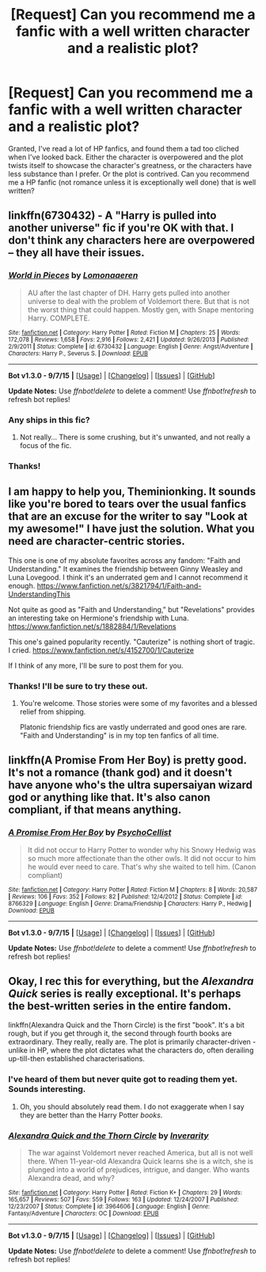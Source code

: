 #+TITLE: [Request] Can you recommend me a fanfic with a well written character and a realistic plot?

* [Request] Can you recommend me a fanfic with a well written character and a realistic plot?
:PROPERTIES:
:Score: 7
:DateUnix: 1446858175.0
:DateShort: 2015-Nov-07
:FlairText: Request
:END:
Granted, I've read a lot of HP fanfics, and found them a tad too cliched when I've looked back. Either the character is overpowered and the plot twists itself to showcase the character's greatness, or the characters have less substance than I prefer. Or the plot is contrived. Can you recommend me a HP fanfic (not romance unless it is exceptionally well done) that is well written?


** linkffn(6730432) - A "Harry is pulled into another universe" fic if you're OK with that. I don't think any characters here are overpowered -- they all have their issues.
:PROPERTIES:
:Author: Imborednow
:Score: 4
:DateUnix: 1446877309.0
:DateShort: 2015-Nov-07
:END:

*** [[http://www.fanfiction.net/s/6730432/1/][*/World in Pieces/*]] by [[https://www.fanfiction.net/u/1265079/Lomonaaeren][/Lomonaaeren/]]

#+begin_quote
  AU after the last chapter of DH. Harry gets pulled into another universe to deal with the problem of Voldemort there. But that is not the worst thing that could happen. Mostly gen, with Snape mentoring Harry. COMPLETE.
#+end_quote

^{/Site/: [[http://www.fanfiction.net/][fanfiction.net]] *|* /Category/: Harry Potter *|* /Rated/: Fiction M *|* /Chapters/: 25 *|* /Words/: 172,078 *|* /Reviews/: 1,658 *|* /Favs/: 2,916 *|* /Follows/: 2,421 *|* /Updated/: 9/26/2013 *|* /Published/: 2/9/2011 *|* /Status/: Complete *|* /id/: 6730432 *|* /Language/: English *|* /Genre/: Angst/Adventure *|* /Characters/: Harry P., Severus S. *|* /Download/: [[http://www.p0ody-files.com/ff_to_ebook/mobile/makeEpub.php?id=6730432][EPUB]]}

--------------

*Bot v1.3.0 - 9/7/15* *|* [[[https://github.com/tusing/reddit-ffn-bot/wiki/Usage][Usage]]] | [[[https://github.com/tusing/reddit-ffn-bot/wiki/Changelog][Changelog]]] | [[[https://github.com/tusing/reddit-ffn-bot/issues/][Issues]]] | [[[https://github.com/tusing/reddit-ffn-bot/][GitHub]]]

*Update Notes:* Use /ffnbot!delete/ to delete a comment! Use /ffnbot!refresh/ to refresh bot replies!
:PROPERTIES:
:Author: FanfictionBot
:Score: 1
:DateUnix: 1446877317.0
:DateShort: 2015-Nov-07
:END:


*** Any ships in this fic?
:PROPERTIES:
:Author: raddaya
:Score: 1
:DateUnix: 1446884300.0
:DateShort: 2015-Nov-07
:END:

**** Not really... There is some crushing, but it's unwanted, and not really a focus of the fic.
:PROPERTIES:
:Author: Imborednow
:Score: 1
:DateUnix: 1446962986.0
:DateShort: 2015-Nov-08
:END:


*** Thanks!
:PROPERTIES:
:Score: 1
:DateUnix: 1446916037.0
:DateShort: 2015-Nov-07
:END:


** I am happy to help you, Theminionking. It sounds like you're bored to tears over the usual fanfics that are an excuse for the writer to say "Look at my awesome!" I have just the solution. What you need are character-centric stories.

This one is one of my absolute favorites across any fandom: "Faith and Understanding." It examines the friendship between Ginny Weasley and Luna Lovegood. I think it's an underrated gem and I cannot recommend it enough. [[https://www.fanfiction.net/s/3821794/1/Faith-and-UnderstandingThis]]

Not quite as good as "Faith and Understanding," but "Revelations" provides an interesting take on Hermione's friendship with Luna. [[https://www.fanfiction.net/s/1882884/1/Revelations]]

This one's gained popularity recently. "Cauterize" is nothing short of tragic. I cried. [[https://www.fanfiction.net/s/4152700/1/Cauterize]]

If I think of any more, I'll be sure to post them for you.
:PROPERTIES:
:Author: CryptidGrimnoir
:Score: 2
:DateUnix: 1446870566.0
:DateShort: 2015-Nov-07
:END:

*** Thanks! I'll be sure to try these out.
:PROPERTIES:
:Score: 1
:DateUnix: 1446915967.0
:DateShort: 2015-Nov-07
:END:

**** You're welcome. Those stories were some of my favorites and a blessed relief from shipping.

Platonic friendship fics are vastly underrated and good ones are rare. "Faith and Understanding" is in my top ten fanfics of all time.
:PROPERTIES:
:Author: CryptidGrimnoir
:Score: 3
:DateUnix: 1446916452.0
:DateShort: 2015-Nov-07
:END:


** linkffn(A Promise From Her Boy) is pretty good. It's not a romance (thank god) and it doesn't have anyone who's the ultra supersaiyan wizard god or anything like that. It's also canon compliant, if that means anything.
:PROPERTIES:
:Score: 2
:DateUnix: 1446917028.0
:DateShort: 2015-Nov-07
:END:

*** [[http://www.fanfiction.net/s/8766329/1/][*/A Promise From Her Boy/*]] by [[https://www.fanfiction.net/u/4399868/PsychoCellist][/PsychoCellist/]]

#+begin_quote
  It did not occur to Harry Potter to wonder why his Snowy Hedwig was so much more affectionate than the other owls. It did not occur to him he would ever need to care. That's why she waited to tell him. (Canon compliant)
#+end_quote

^{/Site/: [[http://www.fanfiction.net/][fanfiction.net]] *|* /Category/: Harry Potter *|* /Rated/: Fiction M *|* /Chapters/: 8 *|* /Words/: 20,587 *|* /Reviews/: 106 *|* /Favs/: 352 *|* /Follows/: 82 *|* /Published/: 12/4/2012 *|* /Status/: Complete *|* /id/: 8766329 *|* /Language/: English *|* /Genre/: Drama/Friendship *|* /Characters/: Harry P., Hedwig *|* /Download/: [[http://www.p0ody-files.com/ff_to_ebook/mobile/makeEpub.php?id=8766329][EPUB]]}

--------------

*Bot v1.3.0 - 9/7/15* *|* [[[https://github.com/tusing/reddit-ffn-bot/wiki/Usage][Usage]]] | [[[https://github.com/tusing/reddit-ffn-bot/wiki/Changelog][Changelog]]] | [[[https://github.com/tusing/reddit-ffn-bot/issues/][Issues]]] | [[[https://github.com/tusing/reddit-ffn-bot/][GitHub]]]

*Update Notes:* Use /ffnbot!delete/ to delete a comment! Use /ffnbot!refresh/ to refresh bot replies!
:PROPERTIES:
:Author: FanfictionBot
:Score: 1
:DateUnix: 1446917110.0
:DateShort: 2015-Nov-07
:END:


** Okay, I rec this for everything, but the /Alexandra Quick/ series is really exceptional. It's perhaps the best-written series in the entire fandom.

linkffn(Alexandra Quick and the Thorn Circle) is the first "book". It's a bit rough, but if you get through it, the second through fourth books are extraordinary. They really, really are. The plot is primarily character-driven - unlike in HP, where the plot dictates what the characters do, often derailing up-till-then established characterisations.
:PROPERTIES:
:Author: Karinta
:Score: 1
:DateUnix: 1446872929.0
:DateShort: 2015-Nov-07
:END:

*** I've heard of them but never quite got to reading them yet. Sounds interesting.
:PROPERTIES:
:Score: 2
:DateUnix: 1446915992.0
:DateShort: 2015-Nov-07
:END:

**** Oh, you should absolutely read them. I do not exaggerate when I say they are better than the Harry Potter /books/.
:PROPERTIES:
:Author: Karinta
:Score: 1
:DateUnix: 1446923174.0
:DateShort: 2015-Nov-07
:END:


*** [[http://www.fanfiction.net/s/3964606/1/][*/Alexandra Quick and the Thorn Circle/*]] by [[https://www.fanfiction.net/u/1374917/Inverarity][/Inverarity/]]

#+begin_quote
  The war against Voldemort never reached America, but all is not well there. When 11-year-old Alexandra Quick learns she is a witch, she is plunged into a world of prejudices, intrigue, and danger. Who wants Alexandra dead, and why?
#+end_quote

^{/Site/: [[http://www.fanfiction.net/][fanfiction.net]] *|* /Category/: Harry Potter *|* /Rated/: Fiction K+ *|* /Chapters/: 29 *|* /Words/: 165,657 *|* /Reviews/: 507 *|* /Favs/: 559 *|* /Follows/: 163 *|* /Updated/: 12/24/2007 *|* /Published/: 12/23/2007 *|* /Status/: Complete *|* /id/: 3964606 *|* /Language/: English *|* /Genre/: Fantasy/Adventure *|* /Characters/: OC *|* /Download/: [[http://www.p0ody-files.com/ff_to_ebook/mobile/makeEpub.php?id=3964606][EPUB]]}

--------------

*Bot v1.3.0 - 9/7/15* *|* [[[https://github.com/tusing/reddit-ffn-bot/wiki/Usage][Usage]]] | [[[https://github.com/tusing/reddit-ffn-bot/wiki/Changelog][Changelog]]] | [[[https://github.com/tusing/reddit-ffn-bot/issues/][Issues]]] | [[[https://github.com/tusing/reddit-ffn-bot/][GitHub]]]

*Update Notes:* Use /ffnbot!delete/ to delete a comment! Use /ffnbot!refresh/ to refresh bot replies!
:PROPERTIES:
:Author: FanfictionBot
:Score: 1
:DateUnix: 1446872943.0
:DateShort: 2015-Nov-07
:END:
